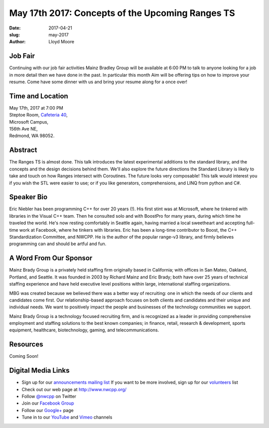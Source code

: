May 17th 2017: Concepts of the Upcoming Ranges TS
##############################################################################

:date: 2017-04-21
:slug: may-2017
:author: Lloyd Moore

Job Fair
~~~~~~~~~
Continuing with our job fair activities Mainz Bradley Group will be available at 6:00 PM to talk to anyone looking for a job in more detail then we have done in the past. In particular this month Aim will be offering tips on how to improve your resume. Come have some dinner with us and bring your resume along for a once over!

Time and Location
~~~~~~~~~~~~~~~~~

| May 17th, 2017 at 7:00 PM
| Steptoe Room, `Cafeteria 40 <{filename}/locations/steptoe.rst>`_,
| Microsoft Campus,
| 156th Ave NE,
| Redmond, WA 98052.


Abstract
~~~~~~~~
The Ranges TS is almost done. This talk introduces the latest experimental additions to the standard library, and the concepts and the design decisions behind them. We'll also explore the future directions the Standard Library is likely to take and touch on how Ranges intersect with Coroutines. The future looks very composable! This talk would interest you if you wish the STL were easier to use; or if you like generators, comprehensions, and LINQ from python and C#.


Speaker Bio
~~~~~~~~~~~
Eric Niebler has been programming C++ for over 20 years (!). His first stint was at Microsoft, where he tinkered with libraries in the Visual C++ team. Then he consulted solo and with BoostPro for many years, during which time he traveled the world. He's now resting comfortably in Seattle again, having married a local sweetheart and accepting full-time work at Facebook, where he tinkers with libraries. Eric has been a long-time contributor to Boost, the C++ Standardization Committee, and NWCPP. He is the author of the popular range-v3 library, and firmly believes programming can and should be artful and fun.


A Word From Our Sponsor
~~~~~~~~~~~~~~~~~~~~~~~
Mainz Brady Group is a privately held staffing firm originally based in California; with offices in San Mateo, Oakland, Portland, and Seattle. It was founded in 2003 by Richard Mainz and Eric Brady; both have over 25 years of technical staffing experience and have held executive level positions within large, international staffing organizations.

MBG was created because we believed there was a better way of recruiting: one in which the needs of our clients and candidates come first. Our relationship-based approach focuses on both clients and candidates and their unique and individual needs. We want to positively impact the people and businesses of the technology communities we support.

Mainz Brady Group is a technology focused recruiting firm, and is recognized as a leader in providing comprehensive employment and staffing solutions to the best known companies; in finance, retail, research & development, sports equipment, healthcare, biotechnology, gaming, and telecommunications.
 
Resources
~~~~~~~~~
Coming Soon!

Digital Media Links
~~~~~~~~~~~~~~~~~~~
* Sign up for our `announcements mailing list <http://groups.google.com/group/NwcppAnnounce1>`_ If you want to be more involved, sign up for our `volunteers <http://groups.google.com/group/nwcpp-volunteers>`_ list
* Check out our web page at http://www.nwcpp.org/
* Follow `@nwcpp <http://twitter.com/nwcpp>`_ on Twitter
* Join our `Facebook Group <http://www.facebook.com/group.php?gid=344125680930>`_
* Follow our `Google+ <https://plus.google.com/104974891006782790528/>`_ page
* Tune in to our `YouTube <http://www.youtube.com/user/NWCPP>`_ and `Vimeo <https://vimeo.com/nwcpp>`_ channels

